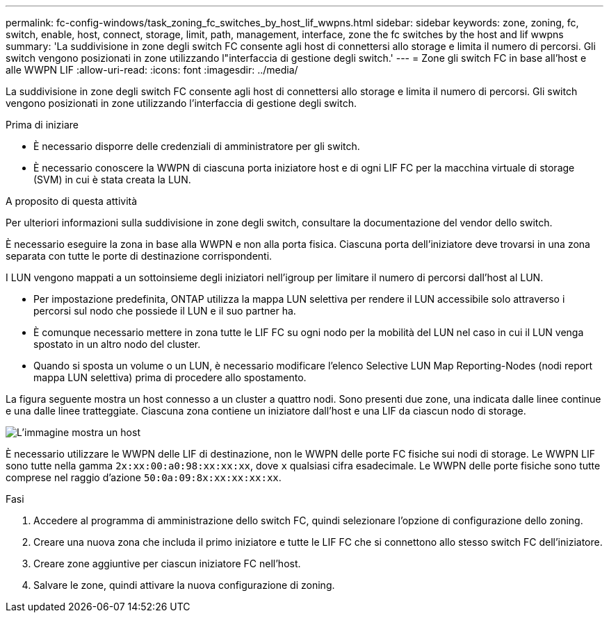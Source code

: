 ---
permalink: fc-config-windows/task_zoning_fc_switches_by_host_lif_wwpns.html 
sidebar: sidebar 
keywords: zone, zoning, fc, switch, enable, host, connect, storage, limit, path, management, interface, zone the fc switches by the host and lif wwpns 
summary: 'La suddivisione in zone degli switch FC consente agli host di connettersi allo storage e limita il numero di percorsi. Gli switch vengono posizionati in zone utilizzando l"interfaccia di gestione degli switch.' 
---
= Zone gli switch FC in base all'host e alle WWPN LIF
:allow-uri-read: 
:icons: font
:imagesdir: ../media/


[role="lead"]
La suddivisione in zone degli switch FC consente agli host di connettersi allo storage e limita il numero di percorsi. Gli switch vengono posizionati in zone utilizzando l'interfaccia di gestione degli switch.

.Prima di iniziare
* È necessario disporre delle credenziali di amministratore per gli switch.
* È necessario conoscere la WWPN di ciascuna porta iniziatore host e di ogni LIF FC per la macchina virtuale di storage (SVM) in cui è stata creata la LUN.


.A proposito di questa attività
Per ulteriori informazioni sulla suddivisione in zone degli switch, consultare la documentazione del vendor dello switch.

È necessario eseguire la zona in base alla WWPN e non alla porta fisica. Ciascuna porta dell'iniziatore deve trovarsi in una zona separata con tutte le porte di destinazione corrispondenti.

I LUN vengono mappati a un sottoinsieme degli iniziatori nell'igroup per limitare il numero di percorsi dall'host al LUN.

* Per impostazione predefinita, ONTAP utilizza la mappa LUN selettiva per rendere il LUN accessibile solo attraverso i percorsi sul nodo che possiede il LUN e il suo partner ha.
* È comunque necessario mettere in zona tutte le LIF FC su ogni nodo per la mobilità del LUN nel caso in cui il LUN venga spostato in un altro nodo del cluster.
* Quando si sposta un volume o un LUN, è necessario modificare l'elenco Selective LUN Map Reporting-Nodes (nodi report mappa LUN selettiva) prima di procedere allo spostamento.


La figura seguente mostra un host connesso a un cluster a quattro nodi. Sono presenti due zone, una indicata dalle linee continue e una dalle linee tratteggiate. Ciascuna zona contiene un iniziatore dall'host e una LIF da ciascun nodo di storage.

image::../media/scm_en_drw_dual_fabric_zoning_fc_windows.gif[L'immagine mostra un host,two FC switches,and four storage nodes. Lines represent the two zones.]

È necessario utilizzare le WWPN delle LIF di destinazione, non le WWPN delle porte FC fisiche sui nodi di storage. Le WWPN LIF sono tutte nella gamma `2x:xx:00:a0:98:xx:xx:xx`, dove `x` qualsiasi cifra esadecimale. Le WWPN delle porte fisiche sono tutte comprese nel raggio d'azione `50:0a:09:8x:xx:xx:xx:xx`.

.Fasi
. Accedere al programma di amministrazione dello switch FC, quindi selezionare l'opzione di configurazione dello zoning.
. Creare una nuova zona che includa il primo iniziatore e tutte le LIF FC che si connettono allo stesso switch FC dell'iniziatore.
. Creare zone aggiuntive per ciascun iniziatore FC nell'host.
. Salvare le zone, quindi attivare la nuova configurazione di zoning.

